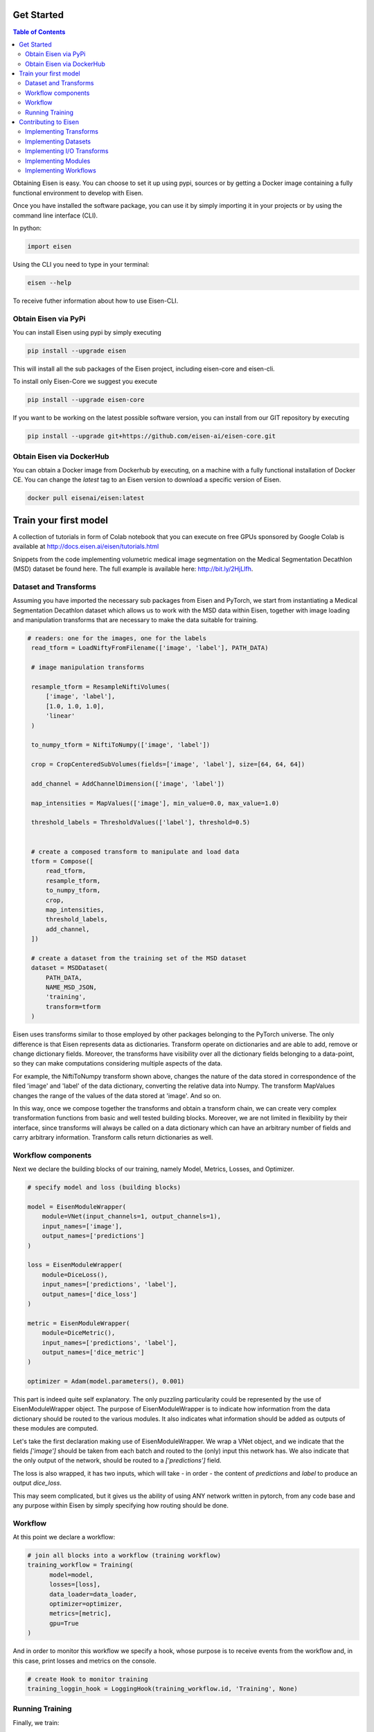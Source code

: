 *********************
Get Started
*********************

.. contents:: Table of Contents

Obtaining Eisen is easy. You can choose to set it up using pypi, sources or by getting a Docker image containing
a fully functional environment to develop with Eisen.

Once you have installed the software package, you can use it by simply importing it in your projects or by using the
command line interface (CLI).

In python:

.. code-block:: python

    import eisen

Using the CLI you need to type in your terminal:

.. code-block:: bash

    eisen --help

To receive futher information about how to use Eisen-CLI.


Obtain Eisen via PyPi
================================

You can install Eisen using pypi by simply executing

.. code-block:: bash

   pip install --upgrade eisen

This will install all the sub packages of the Eisen project, including eisen-core and eisen-cli.

To install only Eisen-Core we suggest you execute

.. code-block:: bash

   pip install --upgrade eisen-core

If you want to be working on the latest possible software version, you can install from our GIT repository by executing

.. code-block:: bash

   pip install --upgrade git+https://github.com/eisen-ai/eisen-core.git


Obtain Eisen via DockerHub
================================

You can obtain a Docker image from Dockerhub by executing, on a machine with a fully functional installation of
Docker CE. You can change the `latest` tag to an Eisen version to download a specific version of Eisen.

.. code-block:: bash

   docker pull eisenai/eisen:latest


*****************************
Train your first model
*****************************

A collection of tutorials in form of Colab notebook that you can execute on free GPUs sponsored by Google Colab
is available at http://docs.eisen.ai/eisen/tutorials.html

Snippets from the code implementing volumetric medical image segmentation on the
Medical Segmentation Decathlon (MSD) dataset be found here. The full example is available here: http://bit.ly/2HjLlfh.


Dataset and Transforms
================================

Assuming you have imported the necessary sub packages from Eisen and PyTorch, we start from instantiating a
Medical Segmentation Decathlon dataset which allows us to work with the MSD data within Eisen, together with
image loading and manipulation transforms that are necessary to make the data suitable for training.


.. code-block:: python

   # readers: one for the images, one for the labels
    read_tform = LoadNiftyFromFilename(['image', 'label'], PATH_DATA)

    # image manipulation transforms

    resample_tform = ResampleNiftiVolumes(
        ['image', 'label'],
        [1.0, 1.0, 1.0],
        'linear'
    )

    to_numpy_tform = NiftiToNumpy(['image', 'label'])

    crop = CropCenteredSubVolumes(fields=['image', 'label'], size=[64, 64, 64])

    add_channel = AddChannelDimension(['image', 'label'])

    map_intensities = MapValues(['image'], min_value=0.0, max_value=1.0)

    threshold_labels = ThresholdValues(['label'], threshold=0.5)


    # create a composed transform to manipulate and load data
    tform = Compose([
        read_tform,
        resample_tform,
        to_numpy_tform,
        crop,
        map_intensities,
        threshold_labels,
        add_channel,
    ])

    # create a dataset from the training set of the MSD dataset
    dataset = MSDDataset(
        PATH_DATA,
        NAME_MSD_JSON,
        'training',
        transform=tform
    )

Eisen uses transforms similar to those employed by other packages belonging to the PyTorch universe.
The only difference is that Eisen represents data as dictionaries. Transform operate on dictionaries and
are able to add, remove or change dictionary fields. Moreover, the transforms have visibility over all the
dictionary fields belonging to a data-point, so they can make computations considering multiple aspects of the data.

For example, the NiftiToNumpy transform shown above, changes the nature of the data stored in correspondence of
the filed 'image' and 'label' of the data dictionary, converting the relative data into Numpy. The transform MapValues
changes the range of the values of the data stored at 'image'. And so on.

In this way, once we compose together the transforms and obtain a transform chain, we can create very complex
transformation functions from basic and well tested building blocks. Moreover, we are not limited in flexibility by
their interface, since transforms will always be called on a data dictionary which can have an arbitrary number of
fields and carry arbitrary information. Transform calls return dictionaries as well.

Workflow components
================================

Next we declare the building blocks of our training, namely Model, Metrics, Losses, and Optimizer.

.. code-block:: python

    # specify model and loss (building blocks)

    model = EisenModuleWrapper(
        module=VNet(input_channels=1, output_channels=1),
        input_names=['image'],
        output_names=['predictions']
    )

    loss = EisenModuleWrapper(
        module=DiceLoss(),
        input_names=['predictions', 'label'],
        output_names=['dice_loss']
    )

    metric = EisenModuleWrapper(
        module=DiceMetric(), 
        input_names=['predictions', 'label'],
        output_names=['dice_metric']
    )

    optimizer = Adam(model.parameters(), 0.001)


This part is indeed quite self explanatory. The only puzzling particularity could be represented by the use of
EisenModuleWrapper object. The purpose of EisenModuleWrapper is to indicate how information from the data dictionary
should be routed to the various modules. It also indicates what information should be added as outputs of these
modules are computed.

Let's take the first declaration making use of EisenModuleWrapper. We wrap a VNet object, and we indicate that
the fields `['image']` should be taken from each batch and routed to the (only) input this network has.
We also indicate that the only output of the network, should be routed to a `['predictions']` field.

The loss is also wrapped, it has two inputs, which will take - in order - the content of `predictions` and `label`
to produce an output `dice_loss`.

This may seem complicated, but it gives us the ability of using ANY network written in pytorch, from any code base
and any purpose within Eisen by simply specifying how routing should be done.


Workflow
================================

At this point we declare a workflow:

.. code-block:: python

    # join all blocks into a workflow (training workflow)
    training_workflow = Training(
          model=model,
          losses=[loss],
          data_loader=data_loader,
          optimizer=optimizer,
          metrics=[metric],
          gpu=True
    )

And in order to monitor this workflow we specify a hook, whose purpose is to receive events from the workflow and,
in this case, print losses and metrics on the console.

.. code-block:: python

    # create Hook to monitor training
    training_loggin_hook = LoggingHook(training_workflow.id, 'Training', None)


Running Training
================================

Finally, we train:

.. code-block:: python

    # run optimization for NUM_EPOCHS
    for i in range(NUM_EPOCHS):
        training_workflow.run()


*****************************
Contributing to Eisen
*****************************

Eisen is open to contributions by the community. Anyone can contribute to Eisen and we are constantly working to
reduce the number of guidelines that need to be followed when building it.

The truly important aspect is to keep functionality organized in many small composable blocks. The blocks should be
readable, easily understandable, documented (possibly) and tested (possibly). If you decide to contribute, open a
pull request on GitHub and we will be happy to help you and fill in the blanks for you, if necessary.

Implementing Transforms
=============================

If you want to build a transform, remember, keep it simple and give it just one specific functionality. If you can
imagine its functionality being split in different stages, split them up and implement each stage as one transform.

When building a transform try to follow this example:

.. code-block:: python

    class MyTransform:
        def __init__(self, fields, param1, param2):
            self.fields = fields  # this is usually a list of fields
            self.param1 = param1  # a parameter
            self.param2 = param2  # another parameter

        def __call__(self, data):
            # data is always a dictionary
            for field in self.fields:
                current_data = data[field]
                # more processing on current_data
                # ...

                data[field] = current_data

            return data

Look at the documentation and the source code of Eisen-Core to learn more about transformation. Start easy and
remember to keep the functionality of each transform minimal, so that you end up with a bunch of stackable
blocks.

Implementing Datasets
=============================

If you want to contribute a Dataset, remember to make sure that it follows the rules of PyTorch Datasets. In Eisen
data is always a list of dictionaries (that will be passed as individual dictionaries to the various transforms).
Therefore the `__getitem__` method returns a dictionary having certain keys. Moreover, the __init__ method of a
dataset in Eisen has a customary (but not completely mandatory) parameter data_dir which usually contains the root
path of the dataset being read by the Dataset object.

When building a Dataset you should try to follow this example:

.. code-block:: python

    from torch.utils.data import Dataset

    class MyDataset(Dataset):
        def __init__(self, data_dir, param1, param2):
            super(MyDataset, self).__init__()

            self.data_dir = data_dir  # this is usually a list of fields
            self.param1 = param1  # a parameter
            self.param2 = param2  # another parameter

            # more processing here
            # ...

            self.datalist = result_of_processing

        def __len__(self, data):
            return len(self.datalist)

        def __getitem__(self, idx):
            return {'data': self.datalist[idx]}

Implementing I/O Transforms
===============================

ToDo


Implementing Modules
===========================

Models, layers, losses and metrics are Modules (derived from class `torch.nn.Module`) in Eisen. They can be implemented
as any other `Module` in pytorch. When used into Eisen, they need to be wrapped. This is necessary as Eisen workflows
will pass data to these modules in form of dictionaries (`**kwargs`) and expect their output in form of dictionaries as
well.

The aforementioned usage detail is not relevant when implementing a new Model, loss, metric or layer. Follow this
example to implement a Module compatible with Eisen:

.. code-block:: python

    from torch.nn import Module

    class MyModule(Module):
        def __init__(self, param1, param2):
            super(MyModule, self).__init__()

            self.param1 = param1  # a parameter
            self.param2 = param2  # another parameter

            # more processing here
            # definition of layers etc
            # ...

        def forward(x):
            # some computation with layers of module
            # results are stored in the variable "results"

            return results


Implementing Workflows
===========================

ToDo